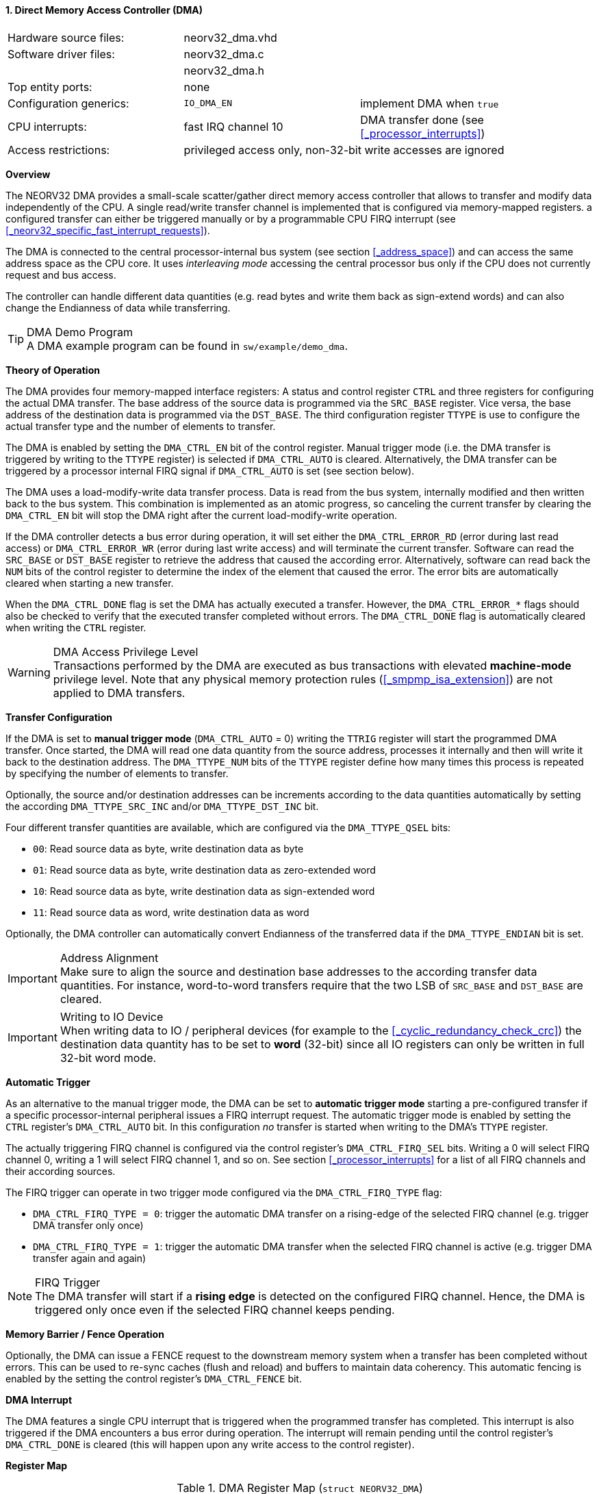 <<<
:sectnums:
==== Direct Memory Access Controller (DMA)

[cols="<3,<3,<4"]
[frame="topbot",grid="none"]
|=======================
| Hardware source files:  | neorv32_dma.vhd |
| Software driver files:  | neorv32_dma.c |
|                         | neorv32_dma.h |
| Top entity ports:       | none |
| Configuration generics: | `IO_DMA_EN` | implement DMA when `true`
| CPU interrupts:         | fast IRQ channel 10 | DMA transfer done (see <<_processor_interrupts>>)
| Access restrictions:  2+| privileged access only, non-32-bit write accesses are ignored
|=======================


**Overview**

The NEORV32 DMA provides a small-scale scatter/gather direct memory access controller that allows to transfer and
modify data independently of the CPU. A single read/write transfer channel is implemented that is configured via
memory-mapped registers. a configured transfer can either be triggered manually or by a programmable CPU FIRQ interrupt
(see <<_neorv32_specific_fast_interrupt_requests>>).

The DMA is connected to the central processor-internal bus system (see section <<_address_space>>) and can access the same
address space as the CPU core. It uses _interleaving mode_ accessing the central processor bus only if the CPU does not
currently request and bus access.

The controller can handle different data quantities (e.g. read bytes and write them back as sign-extend words) and can
also change the Endianness of data while transferring.

.DMA Demo Program
[TIP]
A DMA example program can be found in `sw/example/demo_dma`.


**Theory of Operation**

The DMA provides four memory-mapped interface registers: A status and control register `CTRL` and three registers for
configuring the actual DMA transfer. The base address of the source data is programmed via the `SRC_BASE` register.
Vice versa, the base address of the destination data is programmed via the `DST_BASE`. The third configuration register
`TTYPE` is use to configure the actual transfer type and the number of elements to transfer.

The DMA is enabled by setting the `DMA_CTRL_EN` bit of the control register. Manual trigger mode (i.e. the DMA transfer is
triggered by writing to the `TTYPE` register) is selected if `DMA_CTRL_AUTO` is cleared. Alternatively, the DMA transfer can
be triggered by a processor internal FIRQ signal if `DMA_CTRL_AUTO` is set (see section below).

The DMA uses a load-modify-write data transfer process. Data is read from the bus system, internally modified and then written
back to the bus system. This combination is implemented as an atomic progress, so canceling the current transfer by clearing the
`DMA_CTRL_EN` bit will stop the DMA right after the current load-modify-write operation.

If the DMA controller detects a bus error during operation, it will set either the `DMA_CTRL_ERROR_RD` (error during
last read access) or `DMA_CTRL_ERROR_WR` (error during last write access) and will terminate the current transfer.
Software can read the `SRC_BASE` or `DST_BASE` register to retrieve the address that caused the according error.
Alternatively, software can read back the `NUM` bits of the control register to determine the index of the element
that caused the error. The error bits are automatically cleared when starting a new transfer.

When the `DMA_CTRL_DONE` flag is set the DMA has actually executed a transfer. However, the `DMA_CTRL_ERROR_*` flags
should also be checked to verify that the executed transfer completed without errors. The `DMA_CTRL_DONE` flag is
automatically cleared when writing the `CTRL` register.

.DMA Access Privilege Level
[WARNING]
Transactions performed by the DMA are executed as bus transactions with elevated **machine-mode** privilege level.
Note that any physical memory protection rules (<<_smpmp_isa_extension>>) are not applied to DMA transfers.


**Transfer Configuration**

If the DMA is set to **manual trigger mode** (`DMA_CTRL_AUTO` = 0) writing the `TTRIG` register will start the
programmed DMA transfer. Once started, the DMA will read one data quantity from the source address, processes it internally
and then will write it back to the destination address. The `DMA_TTYPE_NUM` bits of the `TTYPE` register define how many
times this process is repeated by specifying the number of elements to transfer.

Optionally, the source and/or destination addresses can be increments according to the data quantities
automatically by setting the according `DMA_TTYPE_SRC_INC` and/or `DMA_TTYPE_DST_INC` bit.

Four different transfer quantities are available, which are configured via the `DMA_TTYPE_QSEL` bits:

* `00`: Read source data as byte, write destination data as byte
* `01`: Read source data as byte, write destination data as zero-extended word
* `10`: Read source data as byte, write destination data as sign-extended word
* `11`: Read source data as word, write destination data as word

Optionally, the DMA controller can automatically convert Endianness of the transferred data if the `DMA_TTYPE_ENDIAN`
bit is set.

.Address Alignment
[IMPORTANT]
Make sure to align the source and destination base addresses to the according transfer data quantities. For instance,
word-to-word transfers require that the two LSB of `SRC_BASE` and `DST_BASE` are cleared.

.Writing to IO Device
[IMPORTANT]
When writing data to IO / peripheral devices (for example to the <<_cyclic_redundancy_check_crc>>) the destination
data quantity has to be set to **word** (32-bit) since all IO registers can only be written in full 32-bit word mode.


**Automatic Trigger**

As an alternative to the manual trigger mode, the DMA can be set to **automatic trigger mode** starting a pre-configured
transfer if a specific processor-internal peripheral issues a FIRQ interrupt request. The automatic trigger mode is enabled by
setting the `CTRL` register's `DMA_CTRL_AUTO` bit. In this configuration _no_ transfer is started when writing to the DMA's
`TTYPE` register.

The actually triggering FIRQ channel is configured via the control register's `DMA_CTRL_FIRQ_SEL` bits. Writing a 0 will
select FIRQ channel 0, writing a 1 will select FIRQ channel 1, and so on. See section <<_processor_interrupts>>
for a list of all FIRQ channels and their according sources.

The FIRQ trigger can operate in two trigger mode configured via the `DMA_CTRL_FIRQ_TYPE` flag:

* `DMA_CTRL_FIRQ_TYPE = 0`: trigger the automatic DMA transfer on a rising-edge of the selected FIRQ channel (e.g. trigger
DMA transfer only once)
* `DMA_CTRL_FIRQ_TYPE = 1`: trigger the automatic DMA transfer when the selected FIRQ channel is active (e.g. trigger
DMA transfer again and again)

.FIRQ Trigger
[NOTE]
The DMA transfer will start if a **rising edge** is detected on the configured FIRQ channel. Hence, the DMA is triggered only
once even if the selected FIRQ channel keeps pending.


**Memory Barrier / Fence Operation**

Optionally, the DMA can issue a FENCE request to the downstream memory system when a transfer has been completed
without errors. This can be used to re-sync caches (flush and reload) and buffers to maintain data coherency.
This automatic fencing is enabled by the setting the control register's `DMA_CTRL_FENCE` bit.


**DMA Interrupt**

The DMA features a single CPU interrupt that is triggered when the programmed transfer has completed. This
interrupt is also triggered if the DMA encounters a bus error during operation. The interrupt will remain pending
until the control register's `DMA_CTRL_DONE` is cleared (this will happen upon any write access to the control
register).


**Register Map**

.DMA Register Map (`struct NEORV32_DMA`)
[cols="<2,<1,<4,^1,<7"]
[options="header",grid="all"]
|=======================
| Address | Name [C] | Bit(s), Name [C] | R/W | Function
.12+<| `0xffffed00` .12+<| `CTRL` <|`0`     `DMA_CTRL_EN`                                   ^| r/w <| DMA module enable
                                  <|`1`     `DMA_CTRL_AUTO`                                 ^| r/w <| Enable automatic mode (FIRQ-triggered)
                                  <|`2`     `DMA_CTRL_FENCE`                                ^| r/w <| Issue a downstream FENCE operation when DMA transfer completes (without errors)
                                  <|`7:3`   _reserved_                                      ^| r/- <| reserved, read as zero
                                  <|`8`     `DMA_CTRL_ERROR_RD`                             ^| r/- <| Error during read access, clears when starting a new transfer
                                  <|`9`     `DMA_CTRL_ERROR_WR`                             ^| r/- <| Error during write access, clears when starting a new transfer
                                  <|`10`    `DMA_CTRL_BUSY`                                 ^| r/- <| DMA transfer in progress
                                  <|`11`    `DMA_CTRL_DONE`                                 ^| r/c <| Set if a transfer was executed; auto-clears on write-access
                                  <|`14:12` _reserved_                                      ^| r/- <| reserved, read as zero
                                  <|`15`    `DMA_CTRL_FIRQ_TYPE`                            ^| r/w <| Trigger on rising-edge (`0`) or high-level (`1`) or selected FIRQ channel
                                  <|`19:16` `DMA_CTRL_FIRQ_SEL_MSB : DMA_CTRL_FIRQ_SEL_LSB` ^| r/w <| FIRQ trigger select (FIRQ0=0 ... FIRQ15=15)
                                  <|`31:20` _reserved_                                      ^| r/- <| reserved, read as zero
| `0xffffed04` | `SRC_BASE` |`31:0` | r/w | Source base address (shows the last-accessed source address when read)
| `0xffffed08` | `DST_BASE` |`31:0` | r/w | Destination base address (shows the last-accessed destination address when read)
.6+<| `0xffffed0c` .6+<| `TTYPE` <|`23:0`  `DMA_TTYPE_NUM_MSB : DMA_TTYPE_NUM_LSB`   ^| r/w <| Number of elements to transfer (shows the last-transferred element index when read)
                                 <|`26:24` _reserved_                                ^| r/- <| reserved, read as zero
                                 <|`28:27` `DMA_TTYPE_QSEL_MSB : DMA_TTYPE_QSEL_LSB` ^| r/w <| Source data quantity select (`00` = byte, `01` = half-word, `10` = word)
                                 <|`29`    `DMA_TTYPE_SRC_INC`                       ^| r/w <| Constant (`0`) or incrementing (`1`) source address
                                 <|`30`    `DMA_TTYPE_DST_INC`                       ^| r/w <| Constant (`0`) or incrementing (`1`) destination address
                                 <|`31`    `DMA_TTYPE_ENDIAN`                        ^| r/w <| Swap Endianness when set
|=======================
